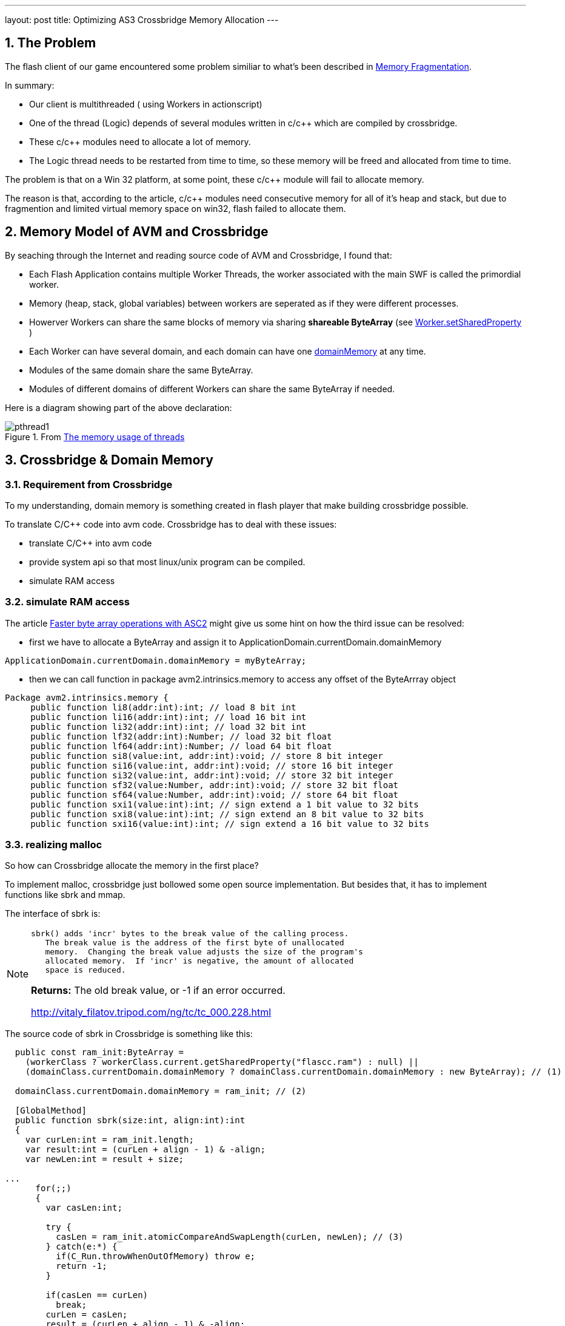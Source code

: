 ---
layout: post
title: Optimizing AS3 Crossbridge Memory Allocation
---

:toc: macro
:toclevels: 4
:sectnums:
:imagesdir: /images
:hp-tags: Flash Player, ActionScript, Crossbridge

toc::[]

== The Problem

The flash client of our game encountered some problem similiar to what's been described in https://github.com/adobe-flash/crossbridge/wiki/Memory-Fragmentation[Memory Fragmentation].

In summary:

- Our client is multithreaded ( using Workers in actionscript)
- One of the thread (Logic) depends of several modules written in c/c++ which are compiled by crossbridge.
- These c/c++ modules need to allocate a lot of memory.
- The Logic thread needs to be restarted from time to time, so these memory will be freed and allocated from time to time.

The problem is that on a Win 32 platform, at some point, these c/c++ module will fail to allocate memory.

The reason is that, according to the article, c/c++ modules need consecutive memory for all of it's heap and stack, but due to fragmention and limited virtual memory space on win32, flash failed to allocate them.


== Memory Model of AVM and Crossbridge

By seaching through the Internet and reading source code of AVM and Crossbridge, I found that:

- Each Flash Application contains multiple Worker Threads, the worker associated with the main SWF is called the primordial worker.

- Memory (heap, stack, global variables) between workers are seperated as if they were different processes.

- Howerver Workers can share the same blocks of memory via sharing  *shareable ByteArray* (see http://help.adobe.com/en_US/FlashPlatform/reference/actionscript/3/flash/system/Worker.html#setSharedProperty()[Worker.setSharedProperty] )

- Each Worker can have several domain, and each domain can have  one http://help.adobe.com/en_US/FlashPlatform/reference/actionscript/3/flash/system/ApplicationDomain.html#domainMemory[domainMemory] at any time.

- Modules of the same domain share the same ByteArray.

- Modules of different domains of different Workers can share the same ByteArray if needed.

Here is a diagram showing part of the above declaration:

.From https://github.com/adobe-flash/crossbridge/wiki/The-memory-usage-of-threads[The memory usage of threads]

image::https://github.com/adobe-flash/crossbridge/wiki/images/pthread1.png[]



== Crossbridge & Domain Memory

=== Requirement from Crossbridge
To my understanding, domain memory is something created in flash player that make building crossbridge possible.

To translate C/C++ code into avm code. Crossbridge has to deal with these issues:

- translate C/C++ into avm code
- provide system api so that most linux/unix program can be compiled.
- simulate RAM access


=== simulate RAM access

The article http://www.adobe.com/devnet/air/articles/faster-byte-array-operations.html[Faster byte array operations with ASC2] might give us some hint on how the third issue can be resolved:

- first we have to allocate a ByteArray and assign it to ApplicationDomain.currentDomain.domainMemory

[source,actionscript]
ApplicationDomain.currentDomain.domainMemory = myByteArray;

- then we can call function in package avm2.intrinsics.memory to access any offset of the ByteArrray object

[source,actionscript]
----
Package avm2.intrinsics.memory {
     public function li8(addr:int):int; // load 8 bit int
     public function li16(addr:int):int; // load 16 bit int
     public function li32(addr:int):int; // load 32 bit int
     public function lf32(addr:int):Number; // load 32 bit float
     public function lf64(addr:int):Number; // load 64 bit float
     public function si8(value:int, addr:int):void; // store 8 bit integer
     public function si16(value:int, addr:int):void; // store 16 bit integer
     public function si32(value:int, addr:int):void; // store 32 bit integer
     public function sf32(value:Number, addr:int):void; // store 32 bit float
     public function sf64(value:Number, addr:int):void; // store 64 bit float
     public function sxi1(value:int):int; // sign extend a 1 bit value to 32 bits
     public function sxi8(value:int):int; // sign extend an 8 bit value to 32 bits
     public function sxi16(value:int):int; // sign extend a 16 bit value to 32 bits
----

=== realizing malloc

So how can Crossbridge allocate the memory in the first place?

To implement malloc, crossbridge just bollowed some open source implementation. But besides that, it has to implement functions like sbrk and mmap.

The interface of sbrk is:
[NOTE]
====
 sbrk() adds 'incr' bytes to the break value of the calling process.
    The break value is the address of the first byte of unallocated
    memory.  Changing the break value adjusts the size of the program's
    allocated memory.  If 'incr' is negative, the amount of allocated
    space is reduced.

**Returns:**    The old break value,  or -1 if an error occurred.

http://vitaly_filatov.tripod.com/ng/tc/tc_000.228.html
====

The source code of sbrk in Crossbridge is something like this:
[source, actionscript]
----
  public const ram_init:ByteArray =
    (workerClass ? workerClass.current.getSharedProperty("flascc.ram") : null) ||
    (domainClass.currentDomain.domainMemory ? domainClass.currentDomain.domainMemory : new ByteArray); // (1)

  domainClass.currentDomain.domainMemory = ram_init; // (2)
  
  [GlobalMethod]
  public function sbrk(size:int, align:int):int
  {
    var curLen:int = ram_init.length;
    var result:int = (curLen + align - 1) & -align;
    var newLen:int = result + size;

...
      for(;;)
      {
        var casLen:int;

        try {
          casLen = ram_init.atomicCompareAndSwapLength(curLen, newLen); // (3)
        } catch(e:*) {
          if(C_Run.throwWhenOutOfMemory) throw e;
          return -1;
        }        

        if(casLen == curLen)
          break;
        curLen = casLen;
        result = (curLen + align - 1) & -align;
        newLen = result + size;
      }
...
    return result;
  }
----

This code snippet is cited from the posix/C_Run.as file in crossbridge source code. It's linked into module at link time and each module have a seperate copy of their own. 

(1) Each module get their ByteArray for *ram* by the shared property flascc.ram, or use the existing one assigned to domainMemory, or allocate one by their own. At first, we might think that each module can have it's own ByteArray. But it's not. 

(2) Because crossbridge has to assign it to domainMemory in order to use functions in avm2.intrinsics.memory.

(3) sbrk is using currrnt length property of ByteArray as the new break value. So the offset [0-length] of this ByteArray correspond to ram address of [0-length].


=== ByteArray

At first glance, from the code snippet (1), it seems that we can created a sharable ByteArray at the main thread and pass it to child worker thread each time it is started.

To do that, we have to truncate the length property of the ByteArray to zero before passing to the Logic Thread according to (3).

However is won't help becuase of the implementation of ByteArray.

To simplify, We can treat ByteArray as a C structure:

[source,C]
----
struct ByteArray {
    char * array;
    int capacity;
    int length;
}
----

The memory block pointed by __array__ field has a size of __capacity__, the __length__ field is the length seen by user. __capacity__ is always larger that __length__.

Every time length is changed, ByteArray will calculate a new capacity and compare it to the original one. If they differ, a new array will be allocated.

So this solution won't elimite memory free/allocation, and thus is vulnerable to memory fragmentation.

== The Solution

Surely we can't change the source code of ByteArray since it's part of AVM which is built into flash players.

But we can change the crossbridge code.

To tell new break address, instend of using length property we reserve 4 bytes in the shared ByteArrary to store the current length.

The source code is uploaded to https://github.com/shawn11ZX/crossbridge

Main thread has to allocate a shareable ByteArray and set some bytes before passing it to child:

[source,actionscript]
----
	import flash.system.Worker;
	import flash.utils.ByteArray;
	import flash.utils.Endian;

	public class Test
	{
		private static const _ram:ByteArray = new ByteArray();
		_ram.length = 100*1000*1000;
		_ram.shareable = true;
		_ram.position = 0;
		_ram.endian = Endian.LITTLE_ENDIAN;
		_ram.writeInt(0x11223344);
		
		protected var _worker:Worker;
		
		public function beforeCreateWorker(): void
		{
			
			_ram.length = 0;
			_ram.length = 100*1000*1000;
			
			_ram.position = 4;
			_ram.writeInt(0);
			_ram.position = 0;
			_ram.writeInt(0x11223344);
			
			_worker.setSharedProperty("flascc.ram", _ram);
		}
	}
----


== Related Source Code

https://github.com/adobe-flash/avmplus[Actionscript virtual machine]

- posix/C_Run.as -> implemation of sbrk
- posix/CModule.as
- posix/AlcDbgHelper.as
- posix/libcHack.as
- llvm-2.9\lib\Target\AVM2\AVM2AsmPrinter.cpp -> use of avm2.intrinsics.memory to access RAM

https://github.com/adobe-flash/crossbridge[crossbridge]

- core/ErrorConstants.h -> Error Code defination for debug
- core/ByteArray.as -> ByteArray implementation
- core/ByteArrayGlue.h -> ByteArray implementation
- core/ByteArrayGlue.cpp -> ByteArray implementation
- core/Interpreter.cpp -> implementation of functions in avm2.intrinsics.memory
- generated/Builtin.h -> Mapping AS3 class to C++ class

== References

- http://crossbridge.io/docs/Reference.html[FlasCC reference]
- https://github.com/adobe-flash/crossbridge/wiki/Memory-Fragmentation[Memory Fragmentation]
- http://stackoverflow.com/questions/3479330/how-is-malloc-implemented-internally[How is malloc() implemented internally]
- https://blog.coresecurity.com/2015/04/13/analysis-of-adobe-flash-player-shared-bytearray-use-after-free-vulnerability/[Analysis of Adobe Flash Player shared ByteArray Use-After-Free Vulnerability]
- http://www.adobe.com/devnet/air/articles/faster-byte-array-operations.html[Faster byte array operations with ASC2]
- http://help.adobe.com/en_US/as3/dev/WSd75bf4610ec9e22f43855da312214da1d8f-8000.html[Working with application domains]
- http://www.senocular.com/flash/tutorials/contentdomains/?page=2[Application Domains]
- https://live.paloaltonetworks.com/t5/Threat-Articles/Understanding-Flash-Exploitation-and-the-Alleged-CVE-2015-0359/ta-p/60205[Understanding Flash Exploitation and the Alleged CVE-2015-0359 Exploit]
- http://www.bytearray.org/?p=4423[A sneak peek: Concurrency with ActionScript Workers]
- http://help.adobe.com/en_US/flex/using/WS2db454920e96a9e51e63e3d11c0bf69084-7fc9.html[ Editing the mm.cfg file]
